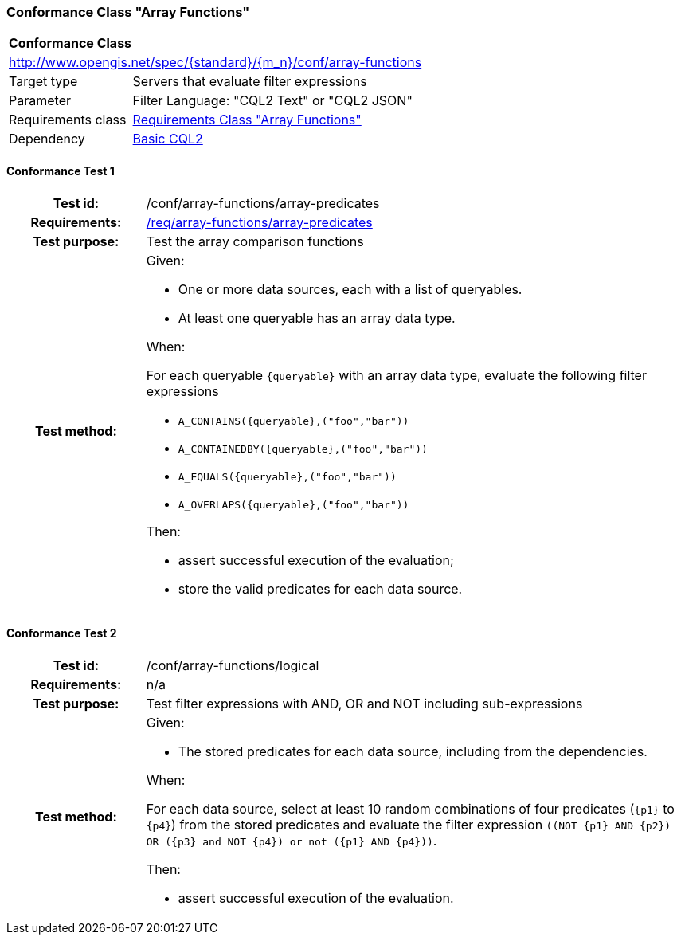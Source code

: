 === Conformance Class "Array Functions"

:conf-class: array-functions
[[conf_array-functions]]
[cols="1,4a",width="90%"]
|===
2+|*Conformance Class*
2+|http://www.opengis.net/spec/{standard}/{m_n}/conf/{conf-class}
|Target type |Servers that evaluate filter expressions
|Parameter |Filter Language: "CQL2 Text" or "CQL2 JSON"
|Requirements class |<<rc_array-functions,Requirements Class "Array Functions">>
|Dependency |<<conf_basic-cql2,Basic CQL2>>
|===

:conf-test: array-predicates
==== Conformance Test {counter:test-id}
[cols=">20h,<80a",width="100%"]
|===
|Test id: | /conf/{conf-class}/{conf-test}
|Requirements: | <<req_{conf-class}_array-predicates,/req/{conf-class}/array-predicates>>
|Test purpose: | Test the array comparison functions
|Test method: | 
Given:

* One or more data sources, each with a list of queryables.
* At least one queryable has an array data type.

When:

For each queryable `{queryable}` with an array data type, evaluate the following filter expressions

* `A_CONTAINS({queryable},("foo","bar"))`
* `A_CONTAINEDBY({queryable},("foo","bar"))`
* `A_EQUALS({queryable},("foo","bar"))`
* `A_OVERLAPS({queryable},("foo","bar"))`

Then:

* assert successful execution of the evaluation;
* store the valid predicates for each data source.
|===

:conf-test: logical
==== Conformance Test {counter:test-id}
[cols=">20h,<80a",width="100%"]
|===
|Test id: | /conf/{conf-class}/{conf-test}
|Requirements: | n/a
|Test purpose: | Test filter expressions with AND, OR and NOT including sub-expressions
|Test method: | 
Given:

* The stored predicates for each data source, including from the dependencies.

When:

For each data source, select at least 10 random combinations of four predicates (`{p1}` to `{p4}`) from the stored predicates and evaluate the filter expression `\((NOT {p1} AND {p2}) OR ({p3} and NOT {p4}) or not ({p1} AND {p4}))`.

Then:

* assert successful execution of the evaluation.
|===
